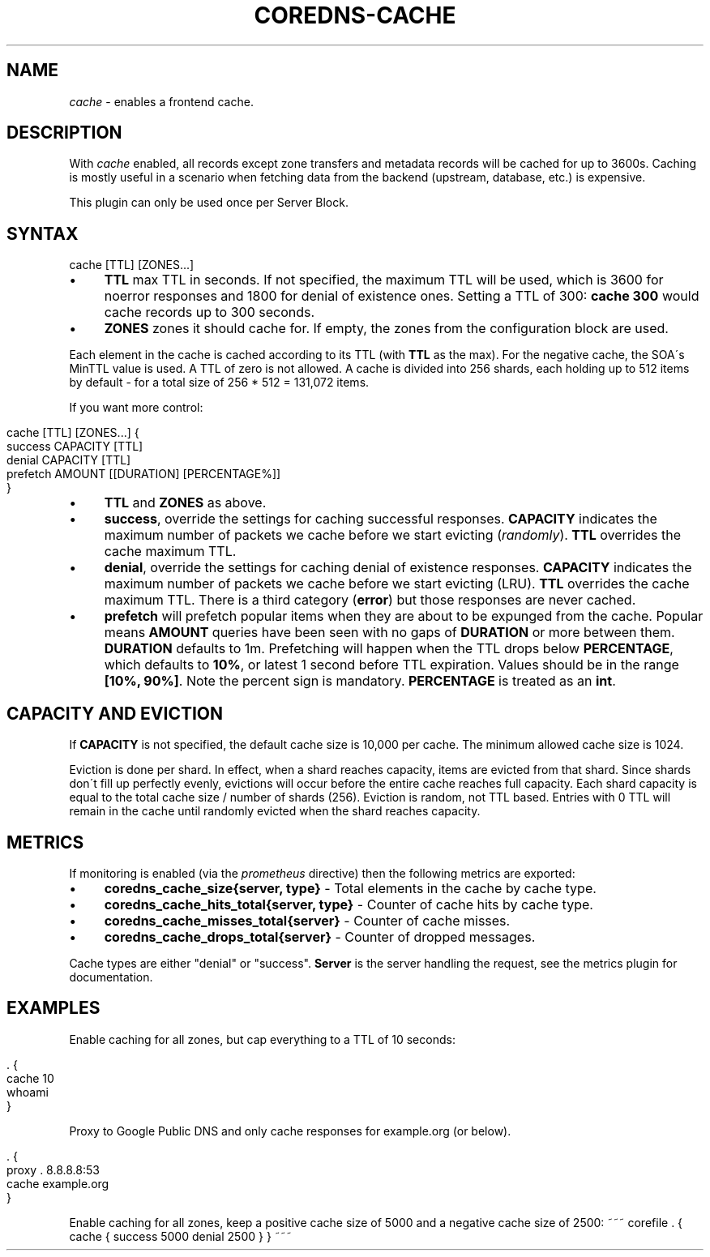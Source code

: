.\" generated with Ronn/v0.7.3
.\" http://github.com/rtomayko/ronn/tree/0.7.3
.
.TH "COREDNS\-CACHE" "7" "August 2018" "CoreDNS" "CoreDNS plugins"
.
.SH "NAME"
\fIcache\fR \- enables a frontend cache\.
.
.SH "DESCRIPTION"
With \fIcache\fR enabled, all records except zone transfers and metadata records will be cached for up to 3600s\. Caching is mostly useful in a scenario when fetching data from the backend (upstream, database, etc\.) is expensive\.
.
.P
This plugin can only be used once per Server Block\.
.
.SH "SYNTAX"
.
.nf

cache [TTL] [ZONES\.\.\.]
.
.fi
.
.IP "\(bu" 4
\fBTTL\fR max TTL in seconds\. If not specified, the maximum TTL will be used, which is 3600 for noerror responses and 1800 for denial of existence ones\. Setting a TTL of 300: \fBcache 300\fR would cache records up to 300 seconds\.
.
.IP "\(bu" 4
\fBZONES\fR zones it should cache for\. If empty, the zones from the configuration block are used\.
.
.IP "" 0
.
.P
Each element in the cache is cached according to its TTL (with \fBTTL\fR as the max)\. For the negative cache, the SOA\'s MinTTL value is used\. A TTL of zero is not allowed\. A cache is divided into 256 shards, each holding up to 512 items by default \- for a total size of 256 * 512 = 131,072 items\.
.
.P
If you want more control:
.
.IP "" 4
.
.nf

cache [TTL] [ZONES\.\.\.] {
    success CAPACITY [TTL]
    denial CAPACITY [TTL]
    prefetch AMOUNT [[DURATION] [PERCENTAGE%]]
}
.
.fi
.
.IP "" 0
.
.IP "\(bu" 4
\fBTTL\fR and \fBZONES\fR as above\.
.
.IP "\(bu" 4
\fBsuccess\fR, override the settings for caching successful responses\. \fBCAPACITY\fR indicates the maximum number of packets we cache before we start evicting (\fIrandomly\fR)\. \fBTTL\fR overrides the cache maximum TTL\.
.
.IP "\(bu" 4
\fBdenial\fR, override the settings for caching denial of existence responses\. \fBCAPACITY\fR indicates the maximum number of packets we cache before we start evicting (LRU)\. \fBTTL\fR overrides the cache maximum TTL\. There is a third category (\fBerror\fR) but those responses are never cached\.
.
.IP "\(bu" 4
\fBprefetch\fR will prefetch popular items when they are about to be expunged from the cache\. Popular means \fBAMOUNT\fR queries have been seen with no gaps of \fBDURATION\fR or more between them\. \fBDURATION\fR defaults to 1m\. Prefetching will happen when the TTL drops below \fBPERCENTAGE\fR, which defaults to \fB10%\fR, or latest 1 second before TTL expiration\. Values should be in the range \fB[10%, 90%]\fR\. Note the percent sign is mandatory\. \fBPERCENTAGE\fR is treated as an \fBint\fR\.
.
.IP "" 0
.
.SH "CAPACITY AND EVICTION"
If \fBCAPACITY\fR is not specified, the default cache size is 10,000 per cache\. The minimum allowed cache size is 1024\.
.
.P
Eviction is done per shard\. In effect, when a shard reaches capacity, items are evicted from that shard\. Since shards don\'t fill up perfectly evenly, evictions will occur before the entire cache reaches full capacity\. Each shard capacity is equal to the total cache size / number of shards (256)\. Eviction is random, not TTL based\. Entries with 0 TTL will remain in the cache until randomly evicted when the shard reaches capacity\.
.
.SH "METRICS"
If monitoring is enabled (via the \fIprometheus\fR directive) then the following metrics are exported:
.
.IP "\(bu" 4
\fBcoredns_cache_size{server, type}\fR \- Total elements in the cache by cache type\.
.
.IP "\(bu" 4
\fBcoredns_cache_hits_total{server, type}\fR \- Counter of cache hits by cache type\.
.
.IP "\(bu" 4
\fBcoredns_cache_misses_total{server}\fR \- Counter of cache misses\.
.
.IP "\(bu" 4
\fBcoredns_cache_drops_total{server}\fR \- Counter of dropped messages\.
.
.IP "" 0
.
.P
Cache types are either "denial" or "success"\. \fBServer\fR is the server handling the request, see the metrics plugin for documentation\.
.
.SH "EXAMPLES"
Enable caching for all zones, but cap everything to a TTL of 10 seconds:
.
.IP "" 4
.
.nf

\&\. {
    cache 10
    whoami
}
.
.fi
.
.IP "" 0
.
.P
Proxy to Google Public DNS and only cache responses for example\.org (or below)\.
.
.IP "" 4
.
.nf

\&\. {
    proxy \. 8\.8\.8\.8:53
    cache example\.org
}
.
.fi
.
.IP "" 0
.
.P
Enable caching for all zones, keep a positive cache size of 5000 and a negative cache size of 2500: ~~~ corefile \. { cache { success 5000 denial 2500 } } ~~~
